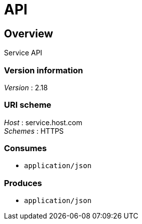 = API


[[_overview]]
== Overview
Service API


=== Version information
[%hardbreaks]
__Version__ : 2.18


=== URI scheme
[%hardbreaks]
__Host__ : service.host.com
__Schemes__ : HTTPS


=== Consumes

* `application/json`


=== Produces

* `application/json`



